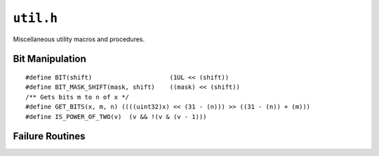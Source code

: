 .. highlight:: c
.. _libmaple-util:

``util.h``
==========

.. TODO [0.2.0?] clean this up; Sphinx/Breathe aren't really ready yet though

Miscellaneous utility macros and procedures.

Bit Manipulation
----------------

::

    #define BIT(shift)                     (1UL << (shift))
    #define BIT_MASK_SHIFT(mask, shift)    ((mask) << (shift))
    /** Gets bits m to n of x */
    #define GET_BITS(x, m, n) ((((uint32)x) << (31 - (n))) >> ((31 - (n)) + (m)))
    #define IS_POWER_OF_TWO(v)  (v && !(v & (v - 1)))

Failure Routines
----------------

.. doxygenfunction:: throb
